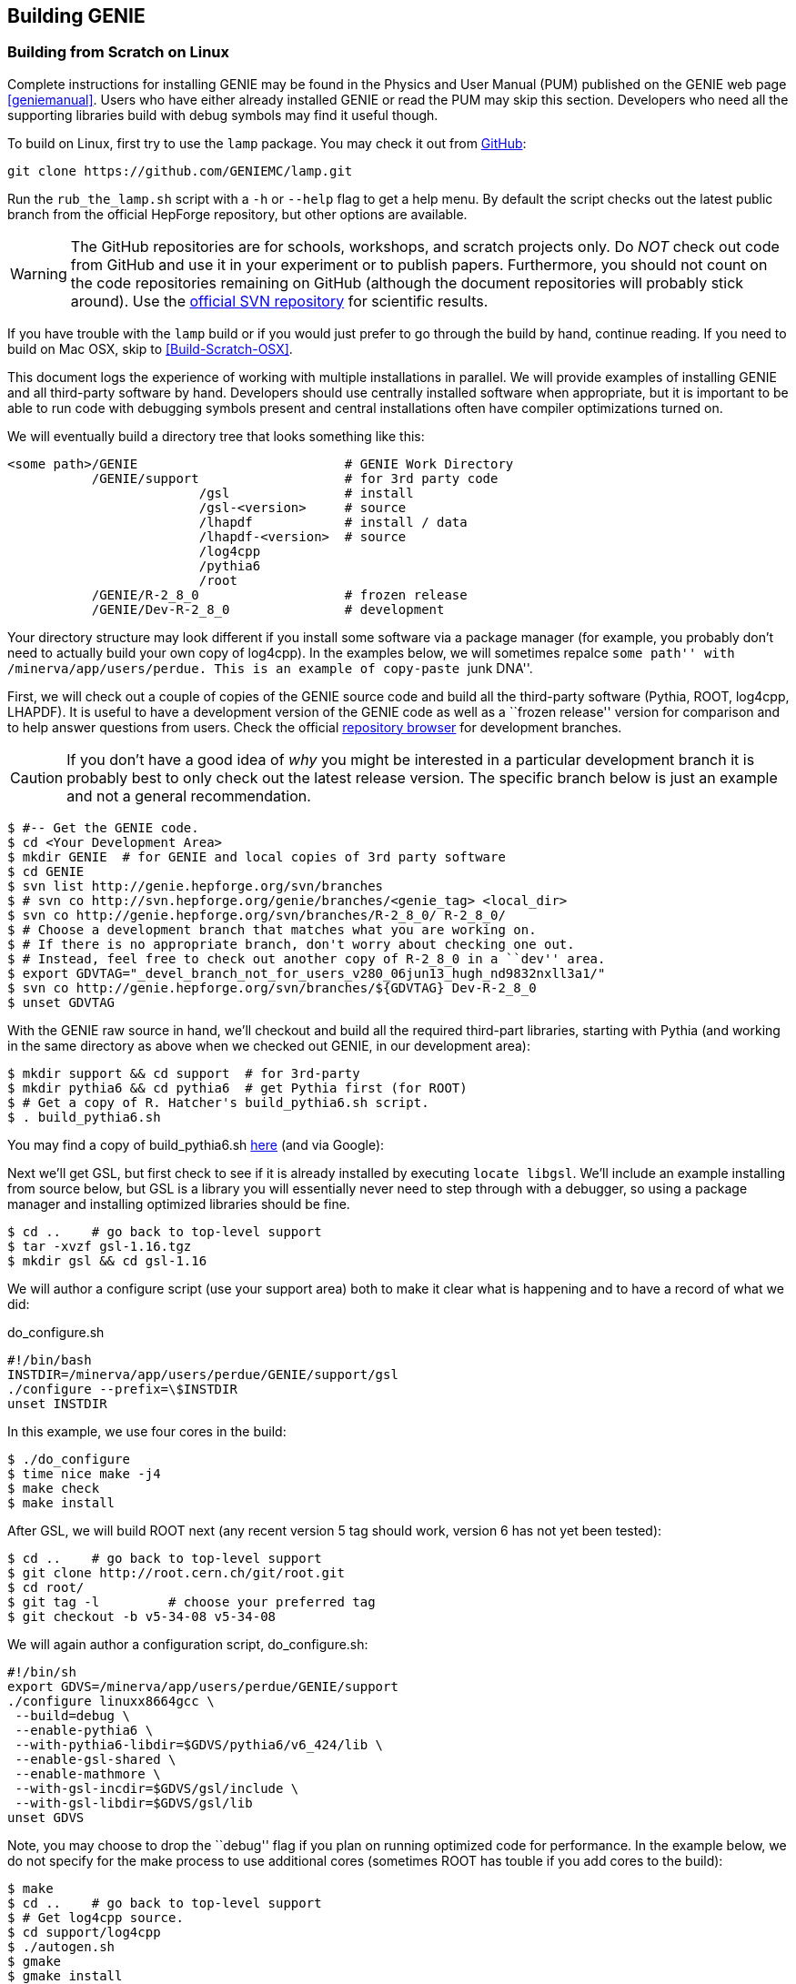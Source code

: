 
Building GENIE
--------------
[[Building-GENIE]]

Building from Scratch on Linux
~~~~~~~~~~~~~~~~~~~~~~~~~~~~~~

Complete instructions for installing GENIE may be found in the Physics and User 
Manual (PUM) published on the GENIE web page <<geniemanual>>. Users who have either 
already installed GENIE or read the PUM may skip this section. Developers 
who need all the supporting libraries build with debug symbols may find it useful 
though.

To build on Linux, first try to use the `lamp` package. You may check it out
from https://github.com/GENIEMC/lamp[GitHub]:

-----------------------
git clone https://github.com/GENIEMC/lamp.git
-----------------------

Run the `rub_the_lamp.sh` script with a `-h` or `--help` flag to get
a help menu. By default the script checks out the latest public branch from the
official HepForge repository, but other options are available.

WARNING: The GitHub repositories are for schools, workshops, and scratch projects only.
Do _NOT_ check out code from GitHub and use it in your experiment or to publish papers.
Furthermore, you should not count on the code repositories remaining on GitHub (although 
the document repositories will probably stick around). Use the 
http://genie.hepforge.org[official SVN repository] for scientific results.

If you have trouble with the `lamp` build or if you would just prefer to go through the 
build by hand, continue reading. If you need to build on Mac OSX, skip to 
<<Build-Scratch-OSX>>.

This document logs the experience of working with multiple installations in parallel. 
We will provide examples of installing GENIE and all third-party software by hand. 
Developers should use centrally installed software when appropriate, but it is important 
to be able to run code with debugging symbols present and central installations
often have compiler optimizations turned on.

We will eventually build a directory tree that looks something like this:

-----------------------
<some path>/GENIE                           # GENIE Work Directory
           /GENIE/support                   # for 3rd party code     
                         /gsl               # install
                         /gsl-<version>     # source 
                         /lhapdf            # install / data
                         /lhapdf-<version>  # source
                         /log4cpp
                         /pythia6
                         /root
           /GENIE/R-2_8_0                   # frozen release
           /GENIE/Dev-R-2_8_0               # development
-----------------------

Your directory structure may look different if you install some software via a 
package manager (for example, you probably don't need to actually build your own copy of
+log4cpp+). In the examples below, we will sometimes repalce ``some path'' with
+/minerva/app/users/perdue+. This is an example of copy-paste ``junk DNA''.

First, we will check out a couple of copies of the GENIE source code and build all 
the third-party software (Pythia, ROOT, log4cpp, LHAPDF). It is useful to have a 
development version of the GENIE code as well as a ``frozen release'' version for 
comparison and to help answer questions from users. Check the official 
https://genie.hepforge.org/trac/browser[repository browser] for development branches. 

CAUTION: If you don't have a good idea of _why_ you might be interested in a particular 
development branch it is probably best to only check out the latest release version.
The specific branch below is just an example and not a general recommendation.

-----------------------
$ #-- Get the GENIE code.
$ cd <Your Development Area>
$ mkdir GENIE  # for GENIE and local copies of 3rd party software
$ cd GENIE
$ svn list http://genie.hepforge.org/svn/branches
$ # svn co http://svn.hepforge.org/genie/branches/<genie_tag> <local_dir>
$ svn co http://genie.hepforge.org/svn/branches/R-2_8_0/ R-2_8_0/
$ # Choose a development branch that matches what you are working on.
$ # If there is no appropriate branch, don't worry about checking one out.
$ # Instead, feel free to check out another copy of R-2_8_0 in a ``dev'' area.
$ export GDVTAG="_devel_branch_not_for_users_v280_06jun13_hugh_nd9832nxll3a1/"
$ svn co http://genie.hepforge.org/svn/branches/${GDVTAG} Dev-R-2_8_0
$ unset GDVTAG
-----------------------

With the GENIE raw source in hand, we'll checkout and build all the required 
third-part libraries, starting with Pythia (and working in the same directory as 
above when we checked out GENIE, in our development area):

-----------------------
$ mkdir support && cd support  # for 3rd-party
$ mkdir pythia6 && cd pythia6  # get Pythia first (for ROOT)
$ # Get a copy of R. Hatcher's build_pythia6.sh script.
$ . build_pythia6.sh 
-----------------------

You may find a copy of +build_pythia6.sh+ 
https://genie.hepforge.org/trac/browser/trunk/src/scripts/build/ext/build_pythia6.sh[here] 
(and via Google):

Next we'll get GSL, but first check to see if it is already installed by 
executing `locate libgsl`. We'll include an example installing from source 
below, but GSL is a library you will essentially never need to step through 
with a debugger, so using a package manager and installing optimized libraries
should be fine.

-----------------------
$ cd ..    # go back to top-level support
$ tar -xvzf gsl-1.16.tgz
$ mkdir gsl && cd gsl-1.16
-----------------------

We will author a configure script (use your +support+ area) both to make it clear
what is happening and to have a record of what we did: 

.do_configure.sh
ifdef::basebackend-html[:d: \$]
ifdef::basebackend-docbook[:d: $]
ifdef::basebackend-docbook[[source,bash]]
ifdef::basebackend-html[[source,bash]]
[subs="attributes,specialcharacters"]
-----------------------
#!/bin/bash
INSTDIR=/minerva/app/users/perdue/GENIE/support/gsl
./configure --prefix={d}INSTDIR
unset INSTDIR
-----------------------

In this example, we use four cores in the build:

-----------------------
$ ./do_configure
$ time nice make -j4
$ make check
$ make install
-----------------------

After GSL, we will build ROOT next (any recent version 5 tag should work, version 6 
has not yet been tested):

-----------------------
$ cd ..    # go back to top-level support
$ git clone http://root.cern.ch/git/root.git
$ cd root/
$ git tag -l         # choose your preferred tag
$ git checkout -b v5-34-08 v5-34-08
-----------------------

We will again author a configuration script, +do_configure.sh+:

ifdef::basebackend-html[:d: \$]
ifdef::basebackend-docbook[:d: $]
ifdef::basebackend-docbook[[source,bash]]
ifdef::basebackend-html[[source,bash]]
[subs="attributes,specialcharacters"]
-----------------------
#!/bin/sh
export GDVS=/minerva/app/users/perdue/GENIE/support
./configure linuxx8664gcc \
 --build=debug \
 --enable-pythia6 \
 --with-pythia6-libdir=$GDVS/pythia6/v6_424/lib \
 --enable-gsl-shared \
 --enable-mathmore \
 --with-gsl-incdir=$GDVS/gsl/include \
 --with-gsl-libdir=$GDVS/gsl/lib
unset GDVS
-----------------------

Note, you may choose to drop the ``debug'' flag if you plan on running optimized 
code for performance. In the example below, we do not specify for the make process
to use additional cores (sometimes ROOT has touble if you add cores to the build):

-----------------------
$ make
$ cd ..    # go back to top-level support
$ # Get log4cpp source.
$ cd support/log4cpp
$ ./autogen.sh
$ gmake
$ gmake install
-----------------------

For the last third-party library, we will build LHAPDF. We will use LHAPDF 
5.9 at this stage because version 6 and later requires the Boost libraries.
A good project would be to test LHAPDF 6 with the system version of Boost and,
if necessary, install a newer version of Boost. 

CAUTION: Don't lose track of the PDF download below - it is not clear we have chosen 
the right PDF sets! DO NOT rely on this guide to produce physics results without verifying 
the correct choice of PDFs!

-----------------------
$ cd ..    # go back to top-level support
$ # Get source for LHAPDF (e.g., 5.9.0)
$ # LHAPDF 6+ is C++ and requires Boost.
$ cd lhapdf-5.9.0/
$ mkdir ../lhapdf  # Install into this directory.
$ ./configure --prefix=<Your Dev>/GENIE/support/lhapdf
$ gmake
$ gmake install
$ # Now we have to actually download a few PDFs.
$ # Do we choose the right ones? Who knows? Not much guidance...
$ cd bin  # bin dir in lhapdf-5.9.0
$ ./lhapdf-getdata GRV98lo.LHgrid --dest=<Your Dev>/GENIE/support/lhapdf
$ ./lhapdf-getdata GRV98nlo.LHgrid --dest=<Your Dev>/GENIE/support/lhapdf
-----------------------

Next, we will build GENIE. We will keep a pair of scripts to configure our 
environments, first for the frozen release:

.environment_genie.sh
ifdef::basebackend-html[:d: \$]
ifdef::basebackend-docbook[:d: $]
ifdef::basebackend-docbook[[source,bash]]
ifdef::basebackend-html[[source,bash]]
[subs="attributes,specialcharacters"]
-----------------------
#!/bin/bash
echo "Setting GENIE environment variables..."
export GENIEBASE=/minerva/app/users/perdue/GENIE
export GENIE={d}GENIEBASE/R-2_8_0
export PYTHIA6={d}GENIEBASE/support/pythia6/v6_424/lib
export ROOTSYS={d}GENIEBASE/support/root
export LOG4CPP_INC={d}GENIEBASE/support/log4cpp/include
export LOG4CPP_LIB={d}GENIEBASE/support/log4cpp/lib
export LHAPATH={d}GENIEBASE/support/lhapdf
export LHAPDF_INC={d}GENIEBASE/support/lhapdf/include
export LHAPDF_LIB={d}GENIEBASE/support/lhapdf/lib
export XSECSPLINEDIR={d}GENIEBASE/data
export LD_LIBRARY_PATH={d}LHAPDF_LIB:{d}LD_LIBRARY_PATH
export LD_LIBRARY_PATH=/usr/lib64:{d}LD_LIBRARY_PATH
export LD_LIBRARY_PATH={d}LOG4CPP_LIB:{d}LD_LIBRARY_PATH
export LD_LIBRARY_PATH={d}PYTHIA6:{d}LD_LIBRARY_PATH
export LD_LIBRARY_PATH={d}ROOTSYS/lib:{d}LD_LIBRARY_PATH
export LD_LIBRARY_PATH={d}GENIE/lib:{d}LD_LIBRARY_PATH
export PATH={d}GENIE/bin:{d}ROOTSYS/bin:{d}PATH
unset GENIEBASE
-----------------------

And for the development installation: 

.environment_devgenie.sh
ifdef::basebackend-html[:d: \$]
ifdef::basebackend-docbook[:d: $]
ifdef::basebackend-docbook[[source,bash]]
ifdef::basebackend-html[[source,bash]]
[subs="attributes,specialcharacters"]
-----------------------
#!/bin/bash
echo "Setting GENIE environment variables..."
export GENIEBASE=/minerva/app/users/perdue/GENIE
export GENIE={d}GENIEBASE/Dev-R-2_8_0
export PYTHIA6={d}GENIEBASE/support/pythia6/v6_424/lib
export ROOTSYS={d}GENIEBASE/support/root
export LOG4CPP_INC={d}GENIEBASE/support/log4cpp/include
export LOG4CPP_LIB={d}GENIEBASE/support/log4cpp/lib
export LHAPATH={d}GENIEBASE/support/lhapdf
export LHAPDF_INC={d}GENIEBASE/support/lhapdf/include
export LHAPDF_LIB={d}GENIEBASE/support/lhapdf/lib
export XSECSPLINEDIR={d}GENIEBASE/data
export LD_LIBRARY_PATH={d}LHAPDF_LIB:{d}LD_LIBRARY_PATH
export LD_LIBRARY_PATH=/usr/lib64:{d}LD_LIBRARY_PATH
export LD_LIBRARY_PATH={d}LOG4CPP_LIB:{d}LD_LIBRARY_PATH
export LD_LIBRARY_PATH={d}PYTHIA6:{d}LD_LIBRARY_PATH
export LD_LIBRARY_PATH={d}ROOTSYS/lib:{d}LD_LIBRARY_PATH
export LD_LIBRARY_PATH={d}GENIE/lib:{d}LD_LIBRARY_PATH
export PATH={d}GENIE/bin:{d}ROOTSYS/bin:{d}PATH
unset GENIEBASE
-----------------------
Note that +\$GENIEBASE+ must be correctly re-defined in the above scripts for your 
work area.

First, we'll build the frozen release. Go to the source directory we checked out 
from the SVN repository and add a configuration script:

.do_configure.sh
ifdef::basebackend-html[:d: \$]
ifdef::basebackend-docbook[:d: $]
ifdef::basebackend-docbook[[source,bash]]
ifdef::basebackend-html[[source,bash]]
[subs="attributes,specialcharacters"]
-----------------------
#!/bin/bash
./configure \
  --enable-doxygen-doc \
  --enable-debug \
  --enable-test \
  --enable-numi \
  --enable-gsl \
  --enable-rwght \
  --with-optimiz-level=O0 \
  --with-doxygen-path=/usr/bin/doxygen \
  --with-log4cpp-inc={d}LOG4CPP_INC \
  --with-log4cpp-lib={d}LOG4CPP_LIB \
  --with-libxml2-inc=your path to the xml lib include dir
  --with-libxml2-lib=your path to the xml lib lib dir
-----------------------

Note that we use some of the environment variables from our environment script, so 
be sure to source that script first. Also, feel free to point to a different location
for DOXYGEN, etc. if appropriate.
Run the configure script (or type the options by hand). Then execute `gmake`. 
(If you choose to enable a prefix or if you would like to make a system-wide 
installation, you may then `gmake install`, but this is not necessary if the 
produced binaries are in your +\$PATH+.)


Building from Scratch on OSX
~~~~~~~~~~~~~~~~~~~~~~~~~~~~~~
[[Build-Scratch-OSX]]

The process is very similar to that on Linux. First, check out a copy of the GENIE source 
code in the same way as described above. On newer versions of OSX, Apple has stopped 
supporting the Gnu toolchain - this means that `g++` is actually `clang`, the LLVM 
compiler. This is a problem for GENIE as of 2.8 (but a problem we hope to solve in the
near future).

You may install the real GNU gcc fairly easily with either Fink, MacPorts, or Homebrew. 
The simplest is probably Homebrew: http://brew.sh.
First, get Xcode from the Mac App Store (it is free). Then, launch Xcode and open the 
Preferences pane. Click on ``Downloads'' and install the Command Line Tools.
Next, install Homebrew according to the instructions on their webpage. Finally, install
GCC with `brew install apple-gcc42`. 

Then check out and build Pythia6. Note, to build Pythia6, you need a Fortran compiler 
and modern Apple computers may not have one. 
To install gfortran with homebrew, simply run `brew install gfortran`.

Next, install GSL (first, check to see if it is installed with `mdfind libgsl`). 
It can be installed from source, but it is fine to use a package manager like 
Homebrew: `brew install gsl`.

Then, install ROOT as above, with an appropriately modified setup script, e.g.:

----------------------------------
#!/bin/sh
./configure macosx64 \
  --build=debug \
  --enable-pythia6 \ 
  --with-pythia6-libdir=<some path>/GENIE/support/pythia6/v6_424/lib \
  --enable-gsl-shared \
  --enable-mathmore \
  --with-gsl-incdir=/usr/local/include \
  --with-gsl-libdir=/usr/local/lib
----------------------------------

Note by default ROOT will build with `clang` instead of the `g++-4.2` we plan on 
building GENIE with. This may or may not be a problem (not clear yet). `lldb` appears
to be able to step through code built with both. 
After ROOT, install log4cpp. You may build from source as above or use a package 
manager, e.g., `brew install log4cpp`.

For the last third-party library, install LHAPDF. Sadly, there is no Homebrew formula for it.

With everything installed, we are ready to install GENIE. Create environment and setup 
scripts patterned after those above. If your version of OSX did not support GCC, then 
we need to edit the GENIE Makefile to use the version we installed with Homebrew. 
If you installed +apple-gcc42+, then edit +\$GENIE/src/make/Make.include+ so that it sets its
compiler and linker like so: 

-------------------------------
CXX = g++-4.2
LD  = g++-4.2
-------------------------------


Working with the Repository
~~~~~~~~~~~~~~~~~~~~~~~~~~~

GENIE is managed with a Subversion (http://svnbook.red-bean.com[SVN]) repository on HEPForge. 
The repository is browsable on the web: https://genie.hepforge.org/trac/browser

-----------------------
$ svn list http://genie.hepforge.org/svn/branches
$ export GDVTAG="_devel_branch_not_for_users_v280_06jun13_hugh_nd9832nxll3a1/"
$ svn co http://genie.hepforge.org/svn/branches/$GDVTAG Dev-R-2_8_0
$ svn info
Path: .
URL: http://genie.hepforge.org/svn/branches/_devel_...
Repository Root: http://genie.hepforge.org/svn
Repository UUID: cc9776de-3512-45ca-aafc-e2d9ed43c22c
Revision: 3966
Node Kind: directory
Schedule: normal
Last Changed Author: sboyd11
Last Changed Rev: 3966
Last Changed Date: 2013-09-24 06:19:43 -0500 (Tue, 24 Sep 2013)
-----------------------

We can examine the remote repository:

-----------------------
$ svn info http://genie.hepforge.org/svn/branches/${GDVTAG}
Path: _devel_...
URL: http://genie.hepforge.org/svn/branches/_devel_...
Repository Root: http://genie.hepforge.org/svn
Repository UUID: cc9776de-3512-45ca-aafc-e2d9ed43c22c
Revision: 3984
Node Kind: directory
Last Changed Author: sboyd11
Last Changed Rev: 3981
Last Changed Date: 2013-10-04 03:26:08 -0500 (Fri, 04 Oct 2013)
-----------------------

Here is an example update with conflict resolution (choose the repository version):

-----------------------
$ svn up
U    config/master_config.xml
U    config/Messenger.xml
U    config/UserPhysicsOptions.xml
A    config/AlvarezRusoCOHXSec.xml
A    config/COHXSecAR.xml
U    src/scripts/setup/genie-config
U    src/CrossSections/GSLXSecFunc.cxx
U    src/CrossSections/LinkDef.h
U    src/CrossSections/COHXSecAR.h
U    src/CrossSections/GSLXSecFunc.h
U    src/CrossSections/COHXSecAR.cxx
U    src/Conventions/KinePhaseSpace.h
D    src/Coherent/COHHadronicSystemGeneratorAR.cxx
D    src/Coherent/COHPrimaryLeptonGeneratorAR.cxx
D    src/Coherent/COHKinematicsGeneratorAR.h
D    src/Coherent/COHHadronicSystemGeneratorAR.h
D    src/Coherent/COHKinematicsGeneratorAR.cxx
D    src/Coherent/COHPrimaryLeptonGeneratorAR.h
U    src/Coherent/LinkDef.h
D    src/Coherent/COHPrimaryLeptonGenerator.cxx
A    src/Coherent/COHPrimaryLeptonGenerator.cxx
Conflict discovered in 'src/Coherent/COHElKinematicsGenerator.cxx'.
Select: (p) postpone, (df) diff-full, (e) edit,
        (mc) mine-conflict, (tc) theirs-conflict,
        (s) show all options: tc
G    src/Coherent/COHElKinematicsGenerator.cxx
U    src/Coherent/COHKinematicsGenerator.h
D    src/Coherent/COHHadronicSystemGenerator.h
A    src/Coherent/COHHadronicSystemGenerator.h
U    src/Coherent/COHKinematicsGenerator.cxx
D    src/Coherent/COHPrimaryLeptonGenerator.h
A    src/Coherent/COHPrimaryLeptonGenerator.h
D    src/Coherent/COHHadronicSystemGenerator.cxx
A    src/Coherent/COHHadronicSystemGenerator.cxx
U    src/Coherent/COHElKinematicsGenerator.h
U    src/AlvarezRuso/AlvarezRusoCOHXSec.cxx
U    src/AlvarezRuso/coh_multidiff.cxx
A    src/AlvarezRuso/coh_multidiff_current.cxx
U    src/AlvarezRuso/LinkDef.h
A    src/AlvarezRuso/coh_multidiff_current.h
A    src/Numerical/RootNDIntegrator.cxx
A    src/Numerical/MultiDimIntegrator.h
A    src/Numerical/RootNDIntegrator.h
A    src/Numerical/Simpson2DWrap.cxx
A    src/Numerical/MultiDimIntegrator.cxx
A    src/Numerical/Simpson2DWrap.h
U    src/stdapp/Makefile
A    src/stdapp/gCohARLookup.cxx
U    Makefile
Updated to revision 3984.
-----------------------

Now when we run `info` we see the most recent change has updated.

-----------------------
$ svn info
Path: .
URL: http://genie.hepforge.org/svn/branches/_devel_...
Repository Root: http://genie.hepforge.org/svn
Repository UUID: cc9776de-3512-45ca-aafc-e2d9ed43c22c
Revision: 3984
Node Kind: directory
Schedule: normal
Last Changed Author: sboyd11
Last Changed Rev: 3981
Last Changed Date: 2013-10-04 03:26:08 -0500 (Fri, 04 Oct 2013)
-----------------------

Once we have updated we need only `gmake` in our project directory with the 
environment configured (use your GENIE setup script).

Note, Subversion cares about how you check a repository out with respect to whether or 
not you may commit to it later. In order to be able to commit to a repository, use, 
for example:

---------
svn co svn+ssh://svn.hepforge.org/hepforge/svn/genie/branches/${GDVTAG} Dev-R-2_8_0
---------

You will need the appropriate repository permissions to do this. 
